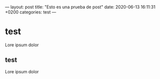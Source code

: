 ---
layout: post
title:  "Esto es una prueba de post"
date:   2020-06-13 16:11:31 +0200
categories: test
---

* test
Lore ipsum dolor

** test

Lore ipsum dolor


